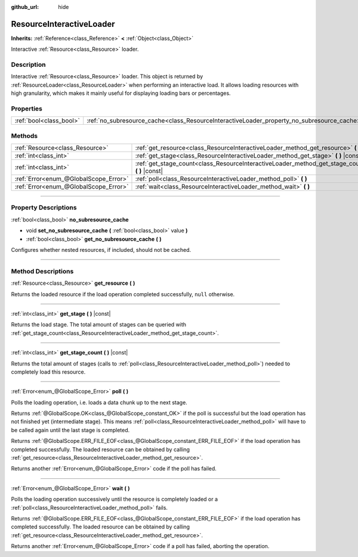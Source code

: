 :github_url: hide

.. DO NOT EDIT THIS FILE!!!
.. Generated automatically from Godot engine sources.
.. Generator: https://github.com/godotengine/godot/tree/3.6/doc/tools/make_rst.py.
.. XML source: https://github.com/godotengine/godot/tree/3.6/doc/classes/ResourceInteractiveLoader.xml.

.. _class_ResourceInteractiveLoader:

ResourceInteractiveLoader
=========================

**Inherits:** :ref:`Reference<class_Reference>` **<** :ref:`Object<class_Object>`

Interactive :ref:`Resource<class_Resource>` loader.

.. rst-class:: classref-introduction-group

Description
-----------

Interactive :ref:`Resource<class_Resource>` loader. This object is returned by :ref:`ResourceLoader<class_ResourceLoader>` when performing an interactive load. It allows loading resources with high granularity, which makes it mainly useful for displaying loading bars or percentages.

.. rst-class:: classref-reftable-group

Properties
----------

.. table::
   :widths: auto

   +-------------------------+--------------------------------------------------------------------------------------------+
   | :ref:`bool<class_bool>` | :ref:`no_subresource_cache<class_ResourceInteractiveLoader_property_no_subresource_cache>` |
   +-------------------------+--------------------------------------------------------------------------------------------+

.. rst-class:: classref-reftable-group

Methods
-------

.. table::
   :widths: auto

   +---------------------------------------+----------------------------------------------------------------------------------------------------+
   | :ref:`Resource<class_Resource>`       | :ref:`get_resource<class_ResourceInteractiveLoader_method_get_resource>` **(** **)**               |
   +---------------------------------------+----------------------------------------------------------------------------------------------------+
   | :ref:`int<class_int>`                 | :ref:`get_stage<class_ResourceInteractiveLoader_method_get_stage>` **(** **)** |const|             |
   +---------------------------------------+----------------------------------------------------------------------------------------------------+
   | :ref:`int<class_int>`                 | :ref:`get_stage_count<class_ResourceInteractiveLoader_method_get_stage_count>` **(** **)** |const| |
   +---------------------------------------+----------------------------------------------------------------------------------------------------+
   | :ref:`Error<enum_@GlobalScope_Error>` | :ref:`poll<class_ResourceInteractiveLoader_method_poll>` **(** **)**                               |
   +---------------------------------------+----------------------------------------------------------------------------------------------------+
   | :ref:`Error<enum_@GlobalScope_Error>` | :ref:`wait<class_ResourceInteractiveLoader_method_wait>` **(** **)**                               |
   +---------------------------------------+----------------------------------------------------------------------------------------------------+

.. rst-class:: classref-section-separator

----

.. rst-class:: classref-descriptions-group

Property Descriptions
---------------------

.. _class_ResourceInteractiveLoader_property_no_subresource_cache:

.. rst-class:: classref-property

:ref:`bool<class_bool>` **no_subresource_cache**

.. rst-class:: classref-property-setget

- void **set_no_subresource_cache** **(** :ref:`bool<class_bool>` value **)**
- :ref:`bool<class_bool>` **get_no_subresource_cache** **(** **)**

Configures whether nested resources, if included, should not be cached.

.. rst-class:: classref-section-separator

----

.. rst-class:: classref-descriptions-group

Method Descriptions
-------------------

.. _class_ResourceInteractiveLoader_method_get_resource:

.. rst-class:: classref-method

:ref:`Resource<class_Resource>` **get_resource** **(** **)**

Returns the loaded resource if the load operation completed successfully, ``null`` otherwise.

.. rst-class:: classref-item-separator

----

.. _class_ResourceInteractiveLoader_method_get_stage:

.. rst-class:: classref-method

:ref:`int<class_int>` **get_stage** **(** **)** |const|

Returns the load stage. The total amount of stages can be queried with :ref:`get_stage_count<class_ResourceInteractiveLoader_method_get_stage_count>`.

.. rst-class:: classref-item-separator

----

.. _class_ResourceInteractiveLoader_method_get_stage_count:

.. rst-class:: classref-method

:ref:`int<class_int>` **get_stage_count** **(** **)** |const|

Returns the total amount of stages (calls to :ref:`poll<class_ResourceInteractiveLoader_method_poll>`) needed to completely load this resource.

.. rst-class:: classref-item-separator

----

.. _class_ResourceInteractiveLoader_method_poll:

.. rst-class:: classref-method

:ref:`Error<enum_@GlobalScope_Error>` **poll** **(** **)**

Polls the loading operation, i.e. loads a data chunk up to the next stage.

Returns :ref:`@GlobalScope.OK<class_@GlobalScope_constant_OK>` if the poll is successful but the load operation has not finished yet (intermediate stage). This means :ref:`poll<class_ResourceInteractiveLoader_method_poll>` will have to be called again until the last stage is completed.

Returns :ref:`@GlobalScope.ERR_FILE_EOF<class_@GlobalScope_constant_ERR_FILE_EOF>` if the load operation has completed successfully. The loaded resource can be obtained by calling :ref:`get_resource<class_ResourceInteractiveLoader_method_get_resource>`.

Returns another :ref:`Error<enum_@GlobalScope_Error>` code if the poll has failed.

.. rst-class:: classref-item-separator

----

.. _class_ResourceInteractiveLoader_method_wait:

.. rst-class:: classref-method

:ref:`Error<enum_@GlobalScope_Error>` **wait** **(** **)**

Polls the loading operation successively until the resource is completely loaded or a :ref:`poll<class_ResourceInteractiveLoader_method_poll>` fails.

Returns :ref:`@GlobalScope.ERR_FILE_EOF<class_@GlobalScope_constant_ERR_FILE_EOF>` if the load operation has completed successfully. The loaded resource can be obtained by calling :ref:`get_resource<class_ResourceInteractiveLoader_method_get_resource>`.

Returns another :ref:`Error<enum_@GlobalScope_Error>` code if a poll has failed, aborting the operation.

.. |virtual| replace:: :abbr:`virtual (This method should typically be overridden by the user to have any effect.)`
.. |const| replace:: :abbr:`const (This method has no side effects. It doesn't modify any of the instance's member variables.)`
.. |vararg| replace:: :abbr:`vararg (This method accepts any number of arguments after the ones described here.)`
.. |static| replace:: :abbr:`static (This method doesn't need an instance to be called, so it can be called directly using the class name.)`

